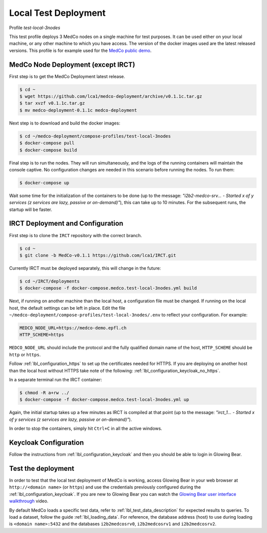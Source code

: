 .. _lbl_deployment_test-local-3nodes:

Local Test Deployment
---------------------

Profile *test-local-3nodes*

This test profile deploys 3 MedCo nodes on a single machine for test purposes.
It can be used either on your local machine, or any other machine to which you have access.
The version of the docker images used are the latest released versions.
This profile is for example used for the `MedCo public demo <https://medco-demo.epfl.ch>`_.

MedCo Node Deployment (except IRCT)
'''''''''''''''''''''''''''''''''''

First step is to get the MedCo Deployment latest release.

.. code-block:: bash

    $ cd ~
    $ wget https://github.com/lca1/medco-deployment/archive/v0.1.1c.tar.gz
    $ tar xvzf v0.1.1c.tar.gz
    $ mv medco-deployment-0.1.1c medco-deployment

Next step is to download and build the docker images:

.. code-block:: bash

    $ cd ~/medco-deployment/compose-profiles/test-local-3nodes
    $ docker-compose pull
    $ docker-compose build

Final step is to run the nodes. They will run simultaneously, and the logs of the running containers will maintain the console captive.
No configuration changes are needed in this scenario before running the nodes.
To run them:

.. code-block:: bash

    $ docker-compose up

Wait some time for the initialization of the containers to be done (up to the message: *"i2b2-medco-srv... - Started x of y services (z services are lazy, passive or on-demand)"*), this can take up to 10 minutes.
For the subsequent runs, the startup will be faster.

IRCT Deployment and Configuration
'''''''''''''''''''''''''''''''''

First step is to clone the ``IRCT`` repository with the correct branch.

.. code-block:: bash

    $ cd ~
    $ git clone -b MedCo-v0.1.1 https://github.com/lca1/IRCT.git

Currently IRCT must be deployed separately, this will change in the future:

.. code-block:: bash
    
    $ cd ~/IRCT/deployments
    $ docker-compose -f docker-compose.medco.test-local-3nodes.yml build

Next, if running on another machine than the local host, a configuration file must be changed.
If running on the local host, the default settings can be left in place.
Edit the file ``~/medco-deployment/compose-profiles/test-local-3nodes/.env`` to reflect your configuration.
For example:

.. code-block:: bash

    MEDCO_NODE_URL=https://medco-demo.epfl.ch
    HTTP_SCHEME=https

``MEDCO_NODE_URL`` should include the protocol and the fully qualified domain name of the host,
``HTTP_SCHEME`` should be ``http`` or ``https``.

Follow :ref:`lbl_configuration_https` to set up the certificates needed for HTTPS. 
If you are deploying on another host than the local host without HTTPS take note of the following: :ref:`lbl_configuration_keycloak_no_https`.

In a separate terminal run the IRCT container:

.. code-block:: bash

    $ chmod -R a+rw ../
    $ docker-compose -f docker-compose.medco.test-local-3nodes.yml up

Again, the initial startup takes up a few minutes as IRCT is compiled at that point (up to the message: *"irct_1... - Started x of y services (z services are lazy, passive or on-demand)"*).

In order to stop the containers, simply hit ``Ctrl+C`` in all the active windows.

Keycloak Configuration
''''''''''''''''''''''

Follow the instructions from :ref:`lbl_configuration_keycloak` and then you should be able to login in Glowing Bear.

Test the deployment
'''''''''''''''''''

In order to test that the local test deployment of MedCo is working, access Glowing Bear in your web browser at ``http://<domain name>`` (or ``https``) and use the credentials previously configured during the :ref:`lbl_configuration_keycloak`. If you are new to Glowing Bear you can watch the `Glowing Bear user interface walkthrough <https://glowingbear.app>`_ video.

By default MedCo loads a specific test data, refer to :ref:`lbl_test_data_description` for expected results to queries.
To load a dataset, follow the guide :ref:`lbl_loading_data`.
For reference, the database address (host) to use during loading is ``<domain name>:5432`` and the databases ``i2b2medcosrv0``, ``i2b2medcosrv1`` and ``i2b2medcosrv2``.
